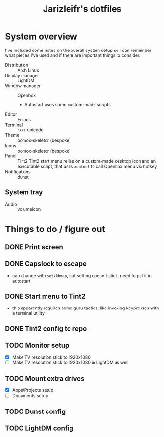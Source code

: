 #+TITLE:Jarizleifr's dotfiles
* System overview
I've included some notes on the overall system setup so I can remember what pieces I've used and if there are important things to consider.

- Distribution :: Arch Linux
- Display manager :: LightDM 
- Window manager :: Openbox 
  - Autostart uses some custom-made scripts
- Editor :: Emacs 
- Terminal :: rxvt-unicode 
- Theme :: oomox-skeletor (bespoke)
- Icons :: oomox-skeletor (bespoke)
- Panel :: Tint2
  Tint2 start menu relies on a custom-made desktop icon and an executable script, that uses ~xdotool~ to call Openbox menu via hotkey
- Notifications :: dunst
** System tray
- Audio :: volumeicon

* Things to do / figure out
** DONE Print screen 
** DONE Capslock to escape
- can change with ~setxkbmap~, but setting doesn't stick, need to put it in autostart
** DONE Start menu to Tint2 
- this apparently requires some guru tactics, like invoking keypresses with a terminal utility
** DONE Tint2 config to repo
** TODO Monitor setup
- [X] Make TV resolution stick to 1920x1080
- [ ] Make TV resolution stick to 1920x1080 in LightDM as well
** TODO Mount extra drives
- [X] Apps/Projects setup
- [ ] Documents setup
** TODO Dunst config
** TODO LightDM config
